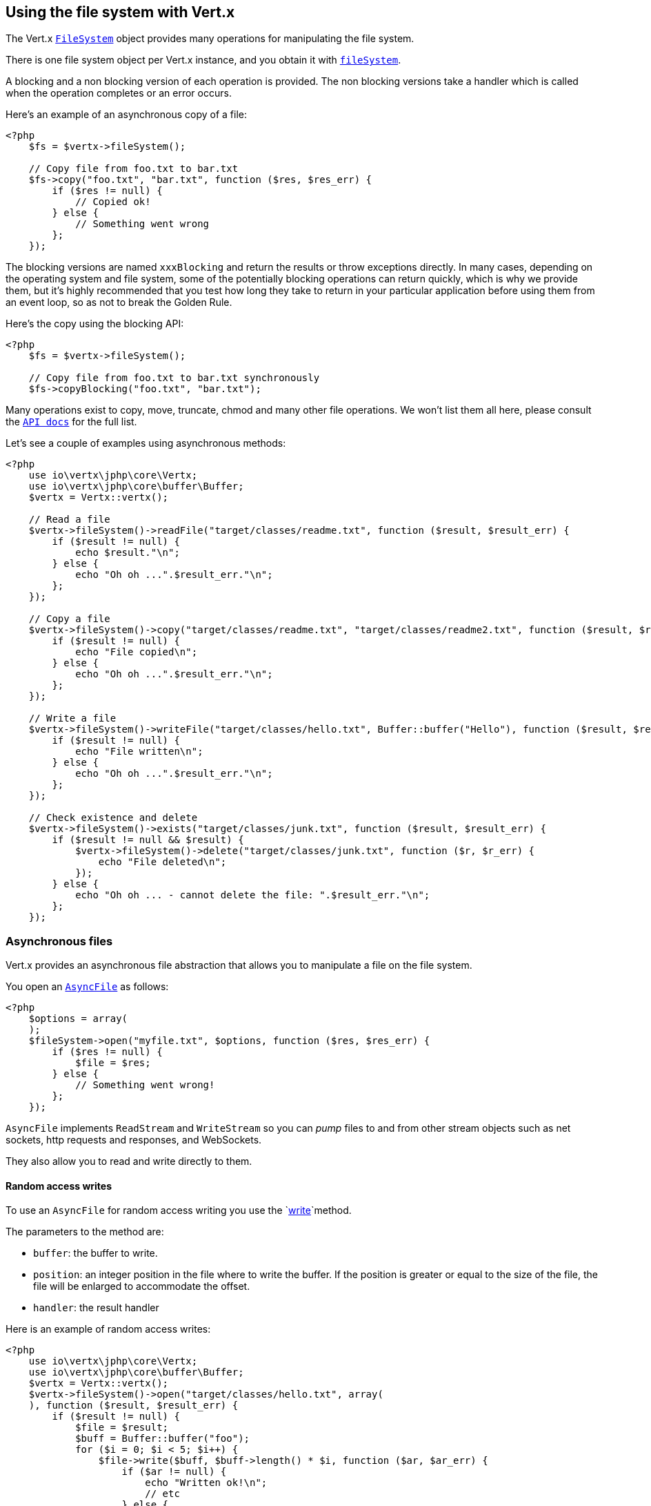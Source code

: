 == Using the file system with Vert.x

The Vert.x `link:../../apidocs/io/vertx/core/file/FileSystem.html[FileSystem]` object provides many operations for manipulating the file system.

There is one file system object per Vert.x instance, and you obtain it with  `link:../../apidocs/io/vertx/core/Vertx.html#fileSystem--[fileSystem]`.

A blocking and a non blocking version of each operation is provided. The non blocking versions take a handler
which is called when the operation completes or an error occurs.

Here's an example of an asynchronous copy of a file:

[source,php]
----
<?php
    $fs = $vertx->fileSystem();

    // Copy file from foo.txt to bar.txt
    $fs->copy("foo.txt", "bar.txt", function ($res, $res_err) {
        if ($res != null) {
            // Copied ok!
        } else {
            // Something went wrong
        };
    });

----
The blocking versions are named `xxxBlocking` and return the results or throw exceptions directly. In many
cases, depending on the operating system and file system, some of the potentially blocking operations can return
quickly, which is why we provide them, but it's highly recommended that you test how long they take to return in your
particular application before using them from an event loop, so as not to break the Golden Rule.

Here's the copy using the blocking API:

[source,php]
----
<?php
    $fs = $vertx->fileSystem();

    // Copy file from foo.txt to bar.txt synchronously
    $fs->copyBlocking("foo.txt", "bar.txt");

----

Many operations exist to copy, move, truncate, chmod and many other file operations. We won't list them all here,
please consult the `link:../../apidocs/io/vertx/core/file/FileSystem.html[API docs]` for the full list.

Let's see a couple of examples using asynchronous methods:

[source,php]
----
<?php
    use io\vertx\jphp\core\Vertx;
    use io\vertx\jphp\core\buffer\Buffer;
    $vertx = Vertx::vertx();

    // Read a file
    $vertx->fileSystem()->readFile("target/classes/readme.txt", function ($result, $result_err) {
        if ($result != null) {
            echo $result."\n";
        } else {
            echo "Oh oh ...".$result_err."\n";
        };
    });

    // Copy a file
    $vertx->fileSystem()->copy("target/classes/readme.txt", "target/classes/readme2.txt", function ($result, $result_err) {
        if ($result != null) {
            echo "File copied\n";
        } else {
            echo "Oh oh ...".$result_err."\n";
        };
    });

    // Write a file
    $vertx->fileSystem()->writeFile("target/classes/hello.txt", Buffer::buffer("Hello"), function ($result, $result_err) {
        if ($result != null) {
            echo "File written\n";
        } else {
            echo "Oh oh ...".$result_err."\n";
        };
    });

    // Check existence and delete
    $vertx->fileSystem()->exists("target/classes/junk.txt", function ($result, $result_err) {
        if ($result != null && $result) {
            $vertx->fileSystem()->delete("target/classes/junk.txt", function ($r, $r_err) {
                echo "File deleted\n";
            });
        } else {
            echo "Oh oh ... - cannot delete the file: ".$result_err."\n";
        };
    });

----

=== Asynchronous files

Vert.x provides an asynchronous file abstraction that allows you to manipulate a file on the file system.

You open an `link:../../apidocs/io/vertx/core/file/AsyncFile.html[AsyncFile]` as follows:

[source,php]
----
<?php
    $options = array(
    );
    $fileSystem->open("myfile.txt", $options, function ($res, $res_err) {
        if ($res != null) {
            $file = $res;
        } else {
            // Something went wrong!
        };
    });

----

`AsyncFile` implements `ReadStream` and `WriteStream` so you can _pump_
files to and from other stream objects such as net sockets, http requests and responses, and WebSockets.

They also allow you to read and write directly to them.

==== Random access writes

To use an `AsyncFile` for random access writing you use the
`link:../../apidocs/io/vertx/core/file/AsyncFile.html#write-io.vertx.core.buffer.Buffer-long-io.vertx.core.Handler-[write]`method.

The parameters to the method are:

* `buffer`: the buffer to write.
* `position`: an integer position in the file where to write the buffer. If the position is greater or equal to the size
of the file, the file will be enlarged to accommodate the offset.
* `handler`: the result handler

Here is an example of random access writes:

[source,php]
----
<?php
    use io\vertx\jphp\core\Vertx;
    use io\vertx\jphp\core\buffer\Buffer;
    $vertx = Vertx::vertx();
    $vertx->fileSystem()->open("target/classes/hello.txt", array(
    ), function ($result, $result_err) {
        if ($result != null) {
            $file = $result;
            $buff = Buffer::buffer("foo");
            for ($i = 0; $i < 5; $i++) {
                $file->write($buff, $buff->length() * $i, function ($ar, $ar_err) {
                    if ($ar != null) {
                        echo "Written ok!\n";
                        // etc
                    } else {
                        echo "Failed to write: ".$ar_err."\n";
                    };
                });
            };
        } else {
            echo "Cannot open file ".$result_err."\n";
        };
    });

----

==== Random access reads

To use an `AsyncFile` for random access reads you use the
`link:../../apidocs/io/vertx/core/file/AsyncFile.html#read-io.vertx.core.buffer.Buffer-int-long-int-io.vertx.core.Handler-[read]`
method.

The parameters to the method are:

* `buffer`: the buffer into which the data will be read.
* `offset`: an integer offset into the buffer where the read data will be placed.
* `position`: the position in the file where to read data from.
* `length`: the number of bytes of data to read
* `handler`: the result handler

Here's an example of random access reads:

[source,php]
----
<?php
    use io\vertx\jphp\core\Vertx;
    use io\vertx\jphp\core\buffer\Buffer;
    $vertx = Vertx::vertx();
    $vertx->fileSystem()->open("target/classes/les_miserables.txt", array(
    ), function ($result, $result_err) {
        if ($result != null) {
            $file = $result;
            $buff = Buffer::buffer(1000);
            for ($i = 0; $i < 10; $i++) {
                $file->read($buff, $i * 100, $i * 100, 100, function ($ar, $ar_err) {
                    if ($ar != null) {
                        echo "Read ok!\n";
                    } else {
                        echo "Failed to write: ".$ar_err."\n";
                    };
                });
            };
        } else {
            echo "Cannot open file ".$result_err."\n";
        };
    });

----

==== Opening Options

When opening an `AsyncFile`, you pass an `link:../../apidocs/io/vertx/core/file/OpenOptions.html[OpenOptions]` instance.
These options describe the behavior of the file access. For instance, you can configure the file permissions with the
`link:../../apidocs/io/vertx/core/file/OpenOptions.html#setRead-boolean-[setRead]`, `link:../../apidocs/io/vertx/core/file/OpenOptions.html#setWrite-boolean-[setWrite]`
and `link:../../apidocs/io/vertx/core/file/OpenOptions.html#setPerms-java.lang.String-[setPerms]` methods.

You can also configure the behavior if the open file already exists with
`link:../../apidocs/io/vertx/core/file/OpenOptions.html#setCreateNew-boolean-[setCreateNew]`and
`link:../../apidocs/io/vertx/core/file/OpenOptions.html#setTruncateExisting-boolean-[setTruncateExisting]`.

You can also mark the file to be deleted on
close or when the JVM is shutdown with `link:../../apidocs/io/vertx/core/file/OpenOptions.html#setDeleteOnClose-boolean-[setDeleteOnClose]`.

==== Flushing data to underlying storage.

In the `OpenOptions`, you can enable/disable the automatic synchronisation of the content on every write using
`link:../../apidocs/io/vertx/core/file/OpenOptions.html#setDsync-boolean-[setDsync]`. In that case, you can manually flush any writes from the OS
cache by calling the `link:../../apidocs/io/vertx/core/file/AsyncFile.html#flush--[flush]` method.

This method can also be called with an handler which will be called when the flush is complete.

==== Using AsyncFile as ReadStream and WriteStream

`AsyncFile` implements `ReadStream` and `WriteStream`. You can then
use them with a _pump_ to pump data to and from other read and write streams. For example, this would
copy the content to another `AsyncFile`:

[source,php]
----
<?php
    use io\vertx\jphp\core\Vertx;
    use io\vertx\jphp\core\streams\Pump;
    $vertx = Vertx::vertx();
    $output = $vertx->fileSystem()->openBlocking("target/classes/plagiary.txt", array(
    ));

    $vertx->fileSystem()->open("target/classes/les_miserables.txt", array(
    ), function ($result, $result_err) {
        if ($result != null) {
            $file = $result;
            Pump::pump($file, $output)->start();
            $file->endHandler(function ($r) {
                echo "Copy done\n";
            });
        } else {
            echo "Cannot open file ".$result_err."\n";
        };
    });

----

You can also use the _pump_ to write file content into HTTP responses, or more generally in any
`WriteStream`.

[[classpath]]
==== Accessing files from the classpath

When vert.x cannot find the file on the filesystem it tries to resolve the
file from the class path. Note that classpath resource paths never start with
a `/`.

Due to the fact that Java does not offer async access to classpath
resources, the file is copied to the filesystem in a worker thread when the
classpath resource is accessed the very first time and served from there
asynchrously. When the same resource is accessed a second time, the file from
the filesystem is served directly from the filesystem. The original content
is served even if the classpath resource changes (e.g. in a development
system).

This caching behaviour can be set on the `link:../../apidocs/io/vertx/core/VertxOptions.html#setFileResolverCachingEnabled-boolean-[setFileResolverCachingEnabled]`
option. The default value of this option is `true` unless the system property `vertx.disableFileCaching` is
defined.

The path where the files are cached is `.vertx` by default and can be customized by setting the system
property `vertx.cacheDirBase`.

The whole classpath resolving feature can be disabled by setting the system
property `vertx.disableFileCPResolving` to `true`.

NOTE: these system properties are evaluated once when the the `io.vertx.core.impl.FileResolver` class is loaded, so
these properties should be set before loading this class or as a JVM system property when launching it.

==== Closing an AsyncFile

To close an `AsyncFile` call the `link:../../apidocs/io/vertx/core/file/AsyncFile.html#close--[close]` method. Closing is asynchronous and
if you want to be notified when the close has been completed you can specify a handler function as an argument.